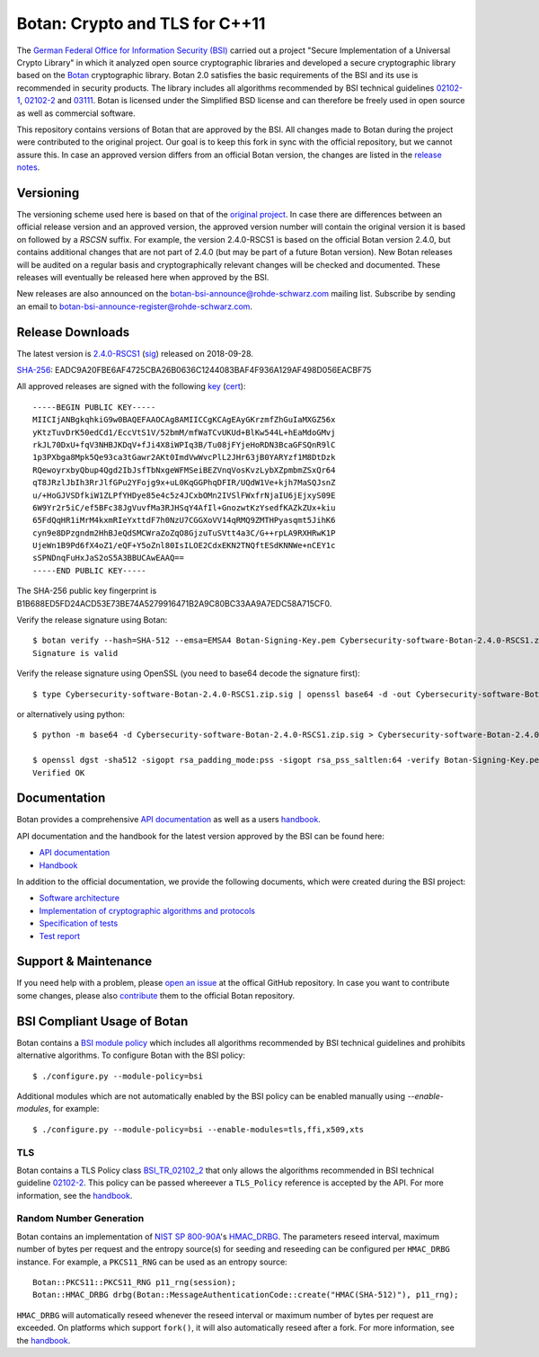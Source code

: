 Botan: Crypto and TLS for C++11
========================================

The `German Federal Office for Information Security (BSI) <https://www.bsi.bund.de/EN/>`_
carried out a project "Secure Implementation of a Universal Crypto Library"
in which it analyzed open source cryptographic libraries and developed a secure
cryptographic library based on the `Botan <https://botan.randombit.org>`_ cryptographic library.
Botan 2.0 satisfies the basic requirements of the BSI and
its use is recommended in security products. The library includes all algorithms 
recommended by BSI technical guidelines `02102-1 <https://www.bsi.bund.de/DE/Publikationen/TechnischeRichtlinien/tr02102/index_htm.html>`_,
`02102-2 <https://www.bsi.bund.de/DE/Publikationen/TechnischeRichtlinien/tr02102/index_htm.html>`_ and `03111 <https://www.bsi.bund.de/DE/Publikationen/TechnischeRichtlinien/tr03111/index_htm.html>`_.
Botan is licensed under the Simplified BSD license and can therefore be freely 
used in open source as well as commercial software.

This repository contains versions of Botan that are approved by the BSI. All changes made
to Botan during the project were contributed to the original project. Our goal is to keep 
this fork in sync with the official repository, but we cannot assure this. In case an approved
version differs from an official Botan version, the changes are listed in the `release notes <news.rst>`_.

Versioning
----------------------------------------

The versioning scheme used here is based on that of the
`original project <https://botan.randombit.net/manual/versions.html>`_. In case
there are differences between an official release version and an approved version,
the approved version number will contain the original version it is based on followed by
a `RSCSN` suffix. For example, the version 2.4.0-RSCS1 is based on the official
Botan version 2.4.0, but contains additional changes that are not part of 2.4.0
(but may be part of a future Botan version).
New Botan releases will be audited on a regular basis and cryptographically relevant
changes will be checked and documented. These releases will eventually be
released here when approved by the BSI.

New releases are also announced on the botan-bsi-announce@rohde-schwarz.com mailing list.
Subscribe by sending an email to botan-bsi-announce-register@rohde-schwarz.com.

Release Downloads
----------------------------------------

The latest version is `2.4.0-RSCS1 <https://cdn.rohde-schwarz.com/pws/dl_downloads/dl_software/zip/Cybersecurity-software-Botan-2.4.0-RSCS1.zip>`_ (`sig <https://cdn.rohde-schwarz.com/pws/dl_downloads/dl_software/sig/Cybersecurity-software-Botan-2.4.0-RSCS1.zip.sig>`_) released on 2018-09-28.

`SHA-256 <https://cdn.rohde-schwarz.com/pws/dl_downloads/dl_software/sha256/Cybersecurity-software-Botan-2.4.0-RSCS1.zip.sha256>`_: EADC9A20FBE6AF4725CBA26B0636C1244083BAF4F936A129AF498D056EACBF75

All approved releases are signed with the following `key <https://cybersecurity.rohde-schwarz.com/sites/default/files/sha_downloads/Botan-Signing-Key.pem>`_ (`cert <https://cybersecurity.rohde-schwarz.com/sites/default/files/sha_downloads/Botan-Signing-Cert.pem>`_)::

  -----BEGIN PUBLIC KEY-----
  MIICIjANBgkqhkiG9w0BAQEFAAOCAg8AMIICCgKCAgEAyGKrzmfZhGuIaMXGZ56x
  yKtzTuvDrK50edCd1/EccVtS1V/52bmM/mfWaTCvUKUd+BlKw544L+hEaMdoGMvj
  rkJL70DxU+fqV3NHBJKDqV+fJi4X8iWPIq3B/Tu08jFYjeHoRDN3BcaGFSQnR9lC
  1p3PXbga8Mpk5Qe93ca3tGawr2AKt0ImdVwWvcPlL2JHr63jB0YARYzf1M8DtDzk
  RQewoyrxbyQbup4Qgd2IbJsfTbNxgeWFMSeiBEZVnqVosKvzLybXZpmbmZSxQr64
  qT8JRzlJbIh3RrJlfGPu2YFojg9x+uL0KqGGPhqDFIR/UQdW1Ve+kjh7MaSQJsnZ
  u/+HoGJVSDfkiW1ZLPfYHDye85e4c5z4JCxbOMn2IVSlFWxfrNjaIU6jEjxyS09E
  6W9Yr2r5iC/ef5BFc38JgVuvfMa3RJHSqY4AfIl+GnozwtKzYsedfKAZkZUx+kiu
  65FdQqHR1iMrM4kxmRIeYxttdF7h0NzU7CGGXoVV14qRMQ9ZMTHPyasqmt5JihK6
  cyn9e8DPzgndm2HhBJeQdSMCWraZoZqO8GjzuTuSVtt4a3C/G++rpLA9RXHRwK1P
  UjeWn1B9Pd6fX4oZ1/eQF+Y5oZnl80IsILOE2CdxEKN2TNQftESdKNNWe+nCEY1c
  sSPNDnqFuHxJaS2oS5A3BBUCAwEAAQ==
  -----END PUBLIC KEY-----

The SHA-256 public key fingerprint is B1B688ED5FD24ACD53E73BE74A5279916471B2A9C80BC33AA9A7EDC58A715CF0.

Verify the release signature using Botan::

  $ botan verify --hash=SHA-512 --emsa=EMSA4 Botan-Signing-Key.pem Cybersecurity-software-Botan-2.4.0-RSCS1.zip Cybersecurity-software-Botan-2.4.0-RSCS1.zip.sig
  Signature is valid

Verify the release signature using OpenSSL (you need to base64 decode the signature first)::

  $ type Cybersecurity-software-Botan-2.4.0-RSCS1.zip.sig | openssl base64 -d -out Cybersecurity-software-Botan-2.4.0-RSCS1.zip.sig.dec

or alternatively using python::

  $ python -m base64 -d Cybersecurity-software-Botan-2.4.0-RSCS1.zip.sig > Cybersecurity-software-Botan-2.4.0-RSCS1.zip.sig.dec

  $ openssl dgst -sha512 -sigopt rsa_padding_mode:pss -sigopt rsa_pss_saltlen:64 -verify Botan-Signing-Key.pem -signature Cybersecurity-software-Botan-2.4.0-RSCS1.zip.sig.dec Cybersecurity-software-Botan-2.4.0-RSCS1.zip
  Verified OK

Documentation
----------------------------------------

Botan provides a comprehensive `API documentation <https://botan.randombit.net/doxygen/>`_ as well as
a users `handbook <https://botan.randombit.net/manual/>`_.

API documentation and the handbook for the latest version approved by the BSI can be found here:

* `API documentation <doc/bsi/doxygen.zip>`_
* `Handbook <doc/bsi/handbook.pdf>`_

In addition to the official documentation, we provide the following documents,
which were created during the BSI project:

* `Software architecture <doc/bsi/architecture.pdf>`_
* `Implementation of cryptographic algorithms and protocols <doc/bsi/crypto.pdf>`_
* `Specification of tests <doc/bsi/testspecification.pdf>`_
* `Test report <doc/bsi/testreport.pdf>`_

Support & Maintenance
----------------------------------------

If you need help with a problem, please `open an issue <https://github.com/randombit/botan/issues/new>`_
at the offical GitHub repository. In case you want to contribute some changes, please also
`contribute <https://github.com/randombit/botan/compare>`_ them to the official Botan repository.

BSI Compliant Usage of Botan
----------------------------------------

Botan contains a `BSI module policy <src/build-data/policy/bsi.txt>`_ which includes all algorithms recommended by BSI
technical guidelines and prohibits alternative algorithms.
To configure Botan with the BSI policy::

  $ ./configure.py --module-policy=bsi

Additional modules which are not automatically enabled by the BSI policy
can be enabled manually using `--enable-modules`, for example::

  $ ./configure.py --module-policy=bsi --enable-modules=tls,ffi,x509,xts

TLS
^^^^^^^^^^^^^^^^^^^^^^^^^^^^^^^^^^^^^^^^

Botan contains a TLS Policy class `BSI_TR_02102_2 <src/lib/tls/tls_policy.h>`_ that only allows the algorithms recommended in
BSI technical guideline `02102-2 <https://www.bsi.bund.de/DE/Publikationen/TechnischeRichtlinien/tr02102/index_htm.html>`_.
This policy can be passed whereever a ``TLS_Policy`` reference is accepted by the API.
For more information, see the `handbook <https://botan.randombit.net/manual/tls.html>`_.


Random Number Generation
^^^^^^^^^^^^^^^^^^^^^^^^^^^^^^^^^^^^^^^^

Botan contains an implementation of `NIST SP 800-90A <http://nvlpubs.nist.gov/nistpubs/SpecialPublications/NIST.SP.800-90Ar1.pdf>`_'s `HMAC_DRBG <src/lib/rng/hmac_drbg.h>`_.
The parameters reseed interval, maximum number of bytes per request and the entropy source(s) for
seeding and reseeding can be configured per ``HMAC_DRBG`` instance. For example,
a ``PKCS11_RNG`` can be used as an entropy source::

  Botan::PKCS11::PKCS11_RNG p11_rng(session);
  Botan::HMAC_DRBG drbg(Botan::MessageAuthenticationCode::create("HMAC(SHA-512)"), p11_rng);

``HMAC_DRBG`` will automatically reseed whenever the reseed interval or maximum number
of bytes per request are exceeded. On platforms which support ``fork()``, it will also
automatically reseed after a fork. For more information, see the `handbook <https://botan.randombit.net/manual/rng.html>`_.


